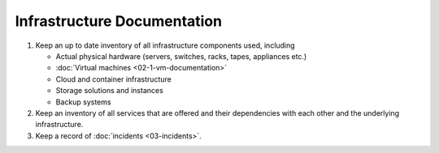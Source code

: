 Infrastructure Documentation
============================

#. Keep an up to date inventory of all infrastructure components used, including

   -  Actual physical hardware (servers, switches, racks, tapes, appliances etc.)
   -  :doc:`Virtual machines <02-1-vm-documentation>`
   -  Cloud and container infrastructure
   -  Storage solutions and instances
   -  Backup systems

#. Keep an inventory of all services that are offered and their dependencies with each other and the underlying infrastructure.

#. Keep a record of :doc:`incidents <03-incidents>`.
